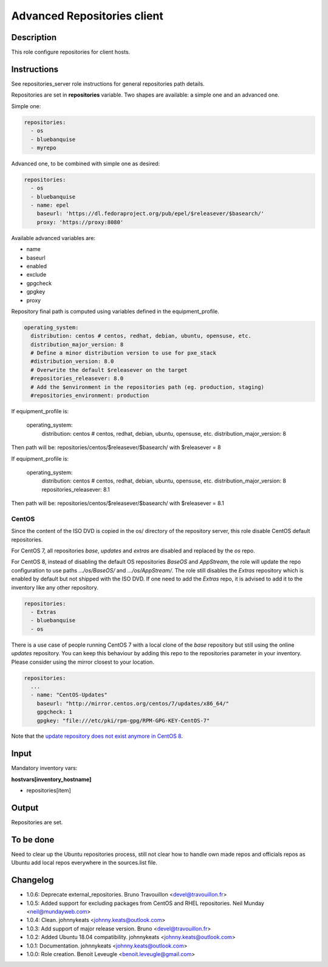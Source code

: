 Advanced Repositories client
----------------------------

Description
^^^^^^^^^^^

This role configure repositories for client hosts.

Instructions
^^^^^^^^^^^^

See repositories_server role instructions for general repositories path details.

Repositories are set in **repositories** variable. Two shapes are available: a
simple one and an advanced one.

Simple one:

.. code-block:: yaml

  repositories:
    - os
    - bluebanquise
    - myrepo

Advanced one, to be combined with simple one as desired:

.. code-block:: yaml

  repositories:
    - os
    - bluebanquise
    - name: epel
      baseurl: 'https://dl.fedoraproject.org/pub/epel/$releasever/$basearch/'
      proxy: 'https://proxy:8080'

Available advanced variables are:

* name
* baseurl
* enabled
* exclude
* gpgcheck
* gpgkey
* proxy

Repository final path is computed using variables defined in the equipment_profile.

.. code-block:: yaml

  operating_system:
    distribution: centos # centos, redhat, debian, ubuntu, opensuse, etc.
    distribution_major_version: 8
    # Define a minor distribution version to use for pxe_stack
    #distribution_version: 8.0
    # Overwrite the default $releasever on the target
    #repositories_releasever: 8.0
    # Add the $environment in the repositories path (eg. production, staging)
    #repositories_environment: production

If equipment_profile is:

  operating_system:
    distribution: centos # centos, redhat, debian, ubuntu, opensuse, etc.
    distribution_major_version: 8

Then path will be: repositories/centos/$releasever/$basearch/ with 
$releasever = 8

If equipment_profile is:

  operating_system:
    distribution: centos # centos, redhat, debian, ubuntu, opensuse, etc.
    distribution_major_version: 8
    repositories_releasever: 8.1

Then path will be: repositories/centos/$releasever/$basearch/ with
$releasever = 8.1

CentOS
""""""

Since the content of the ISO DVD is copied in the os/ directory of the
repository server, this role disable CentOS default repositories.

For CentOS 7, all repositories *base*, *updates* and *extras* are disabled and
replaced by the *os* repo.

For CentOS 8, instead of disabling the default OS repositories *BaseOS* and
*AppStream*, the role will update the repo configuration to use paths
*.../os/BaseOS/* and *.../os/AppStream/*. The role still disables the *Extras*
repository which is enabled by default but not shipped with the ISO DVD. If one
need to add the *Extras* repo, it is advised to add it to the inventory like
any other repository.

.. code-block:: yaml

  repositories:
    - Extras
    - bluebanquise
    - os

There is a use case of people running CentOS 7 with a local clone of the *base*
repository but still using the online *updates* repository. You can keep this
behaviour by adding this repo to the repositories parameter in your inventory.
Please consider using the mirror closest to your location.

.. code-block:: yaml

  repositories:
    ...
    - name: "CentOS-Updates"
      baseurl: "http://mirror.centos.org/centos/7/updates/x86_64/"
      gpgcheck: 1
      gpgkey: "file:///etc/pki/rpm-gpg/RPM-GPG-KEY-CentOS-7"

Note that the `update repository does not exist anymore in CentOS 8
<https://wiki.centos.org/FAQ/CentOS8#I_don.27t_see_the_updates_repo_for_CentOS-8>`_.

Input
^^^^^

Mandatory inventory vars:

**hostvars[inventory_hostname]**

* repositories[item]

Output
^^^^^^

Repositories are set.

To be done
^^^^^^^^^^

Need to clear up the Ubuntu repositories process, still not clear how to handle
own made repos and officials repos as Ubuntu add local repos everywhere in the
sources.list file.

Changelog
^^^^^^^^^

* 1.0.6: Deprecate external_repositories. Bruno Travouillon <devel@travouillon.fr>
* 1.0.5: Added support for excluding packages from CentOS and RHEL repositories. Neil Munday <neil@mundayweb.com>
* 1.0.4: Clean. johnnykeats <johnny.keats@outlook.com>
* 1.0.3: Add support of major release version. Bruno <devel@travouillon.fr>
* 1.0.2: Added Ubuntu 18.04 compatibility. johnnykeats <johnny.keats@outlook.com>
* 1.0.1: Documentation. johnnykeats <johnny.keats@outlook.com>
* 1.0.0: Role creation. Benoit Leveugle <benoit.leveugle@gmail.com>
